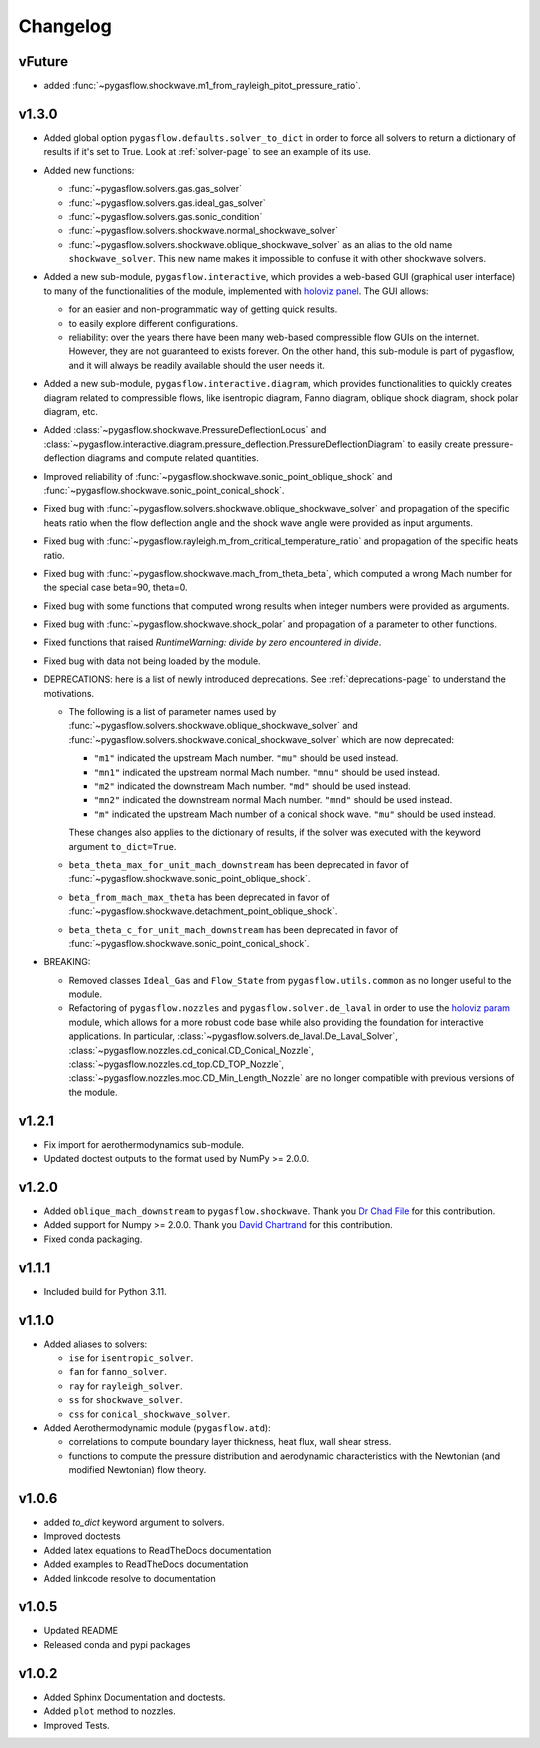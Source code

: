 Changelog
---------

vFuture
=======

* added :func:`~pygasflow.shockwave.m1_from_rayleigh_pitot_pressure_ratio`.


v1.3.0
======

* Added global option ``pygasflow.defaults.solver_to_dict`` in order to
  force all solvers to return a dictionary of results if it's set to True.
  Look at :ref:`solver-page` to see an example of its use.

* Added new functions:

  * :func:`~pygasflow.solvers.gas.gas_solver`
  * :func:`~pygasflow.solvers.gas.ideal_gas_solver`
  * :func:`~pygasflow.solvers.gas.sonic_condition`
  * :func:`~pygasflow.solvers.shockwave.normal_shockwave_solver`
  * :func:`~pygasflow.solvers.shockwave.oblique_shockwave_solver` as an alias
    to the old name ``shockwave_solver``. This new name makes it impossible
    to confuse it with other shockwave solvers.

* Added a new sub-module, ``pygasflow.interactive``, which provides
  a web-based GUI (graphical user interface) to many of the functionalities
  of the module, implemented with `holoviz panel <https://panel.holoviz.org/>`_.
  The GUI allows:

  * for an easier and non-programmatic way of getting quick results.
  * to easily explore different configurations.
  * reliability: over the years there have been many web-based compressible
    flow GUIs on the internet. However, they are not guaranteed to exists
    forever. On the other hand, this sub-module is part of pygasflow, and it
    will always be readily available should the user needs it.

* Added a new sub-module, ``pygasflow.interactive.diagram``, which provides
  functionalities to quickly creates diagram related to compressible flows,
  like isentropic diagram, Fanno diagram, oblique shock diagram, shock polar
  diagram, etc.

* Added :class:`~pygasflow.shockwave.PressureDeflectionLocus` and
  :class:`~pygasflow.interactive.diagram.pressure_deflection.PressureDeflectionDiagram`
  to easily create pressure-deflection diagrams and compute related
  quantities.

* Improved reliability of
  :func:`~pygasflow.shockwave.sonic_point_oblique_shock` and
  :func:`~pygasflow.shockwave.sonic_point_conical_shock`.

* Fixed bug with :func:`~pygasflow.solvers.shockwave.oblique_shockwave_solver` and
  propagation of the specific heats ratio when the flow deflection angle and
  the shock wave angle were provided as input arguments.

* Fixed bug with :func:`~pygasflow.rayleigh.m_from_critical_temperature_ratio`
  and propagation of the specific heats ratio.

* Fixed bug with :func:`~pygasflow.shockwave.mach_from_theta_beta`,
  which computed a wrong Mach number for the special case beta=90, theta=0.

* Fixed bug with some functions that computed wrong results when
  integer numbers were provided as arguments.

* Fixed bug with :func:`~pygasflow.shockwave.shock_polar` and propagation of
  a parameter to other functions.

* Fixed functions that raised *RuntimeWarning: divide by zero encountered
  in divide*.

* Fixed bug with data not being loaded by the module.

* DEPRECATIONS: here is a list of newly introduced deprecations.
  See :ref:`deprecations-page` to understand the motivations.

  * The following is a list of parameter names used by
    :func:`~pygasflow.solvers.shockwave.oblique_shockwave_solver` and
    :func:`~pygasflow.solvers.shockwave.conical_shockwave_solver`
    which are now deprecated:

    * ``"m1"`` indicated the upstream Mach number. ``"mu"`` should be used
      instead.
    * ``"mn1"`` indicated the upstream normal Mach number. ``"mnu"`` should be
      used  instead.
    * ``"m2"`` indicated the downstream Mach number. ``"md"`` should be used
      instead.
    * ``"mn2"`` indicated the downstream normal Mach number. ``"mnd"`` should be
      used instead.
    * ``"m"`` indicated the upstream Mach number of a conical shock wave.
      ``"mu"`` should be used instead.

    These changes also applies to the dictionary of results, if the solver was
    executed with the keyword argument ``to_dict=True``.

  * ``beta_theta_max_for_unit_mach_downstream`` has been deprecated in favor
    of :func:`~pygasflow.shockwave.sonic_point_oblique_shock`.
  * ``beta_from_mach_max_theta`` has been deprecated in favor
    of :func:`~pygasflow.shockwave.detachment_point_oblique_shock`.
  * ``beta_theta_c_for_unit_mach_downstream`` has been deprecated in favor
    of :func:`~pygasflow.shockwave.sonic_point_conical_shock`.

* BREAKING:

  * Removed classes ``Ideal_Gas`` and ``Flow_State`` from
    ``pygasflow.utils.common`` as no longer useful to the module.
  * Refactoring of ``pygasflow.nozzles`` and ``pygasflow.solver.de_laval``
    in order to use the `holoviz param <https://param.holoviz.org/>`_ module,
    which allows for a more robust code base while also providing the
    foundation for interactive applications. In particular,
    :class:`~pygasflow.solvers.de_laval.De_Laval_Solver`,
    :class:`~pygasflow.nozzles.cd_conical.CD_Conical_Nozzle`,
    :class:`~pygasflow.nozzles.cd_top.CD_TOP_Nozzle`,
    :class:`~pygasflow.nozzles.moc.CD_Min_Length_Nozzle` are no longer
    compatible with previous versions of the module.


v1.2.1
======

* Fix import for aerothermodynamics sub-module.
* Updated doctest outputs to the format used by NumPy >= 2.0.0.


v1.2.0
======

* Added ``oblique_mach_downstream`` to ``pygasflow.shockwave``.
  Thank you `Dr Chad File <https://github.com/archeryguru2000>`_ for this
  contribution.

* Added support for Numpy >= 2.0.0.
  Thank you `David Chartrand <https://github.com/DavidChartrand>`_ for this
  contribution.

* Fixed conda packaging.


v1.1.1
======

* Included build for Python 3.11.


v1.1.0
======

* Added aliases to solvers:

  * ``ise`` for ``isentropic_solver``.
  * ``fan`` for ``fanno_solver``.
  * ``ray`` for ``rayleigh_solver``.
  * ``ss`` for ``shockwave_solver``.
  * ``css`` for ``conical_shockwave_solver``.

* Added Aerothermodynamic module (``pygasflow.atd``):

  * correlations to compute boundary layer thickness, heat flux, wall
    shear stress.
  * functions to compute the pressure distribution and aerodynamic
    characteristics with the Newtonian (and modified Newtonian)
    flow theory.


v1.0.6
======

* added `to_dict` keyword argument to solvers.
* Improved doctests
* Added latex equations to ReadTheDocs documentation
* Added examples to ReadTheDocs documentation
* Added linkcode resolve to documentation


v1.0.5
======

* Updated README
* Released conda and pypi packages


v1.0.2
======

* Added Sphinx Documentation and doctests.
* Added ``plot`` method to nozzles.
* Improved Tests.

